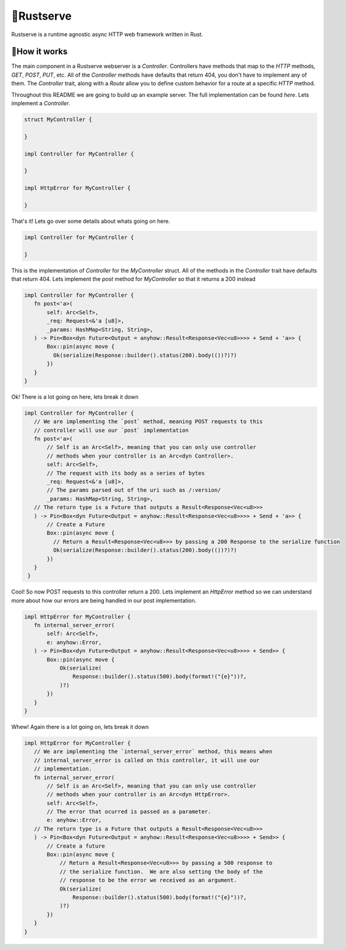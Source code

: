 🍦Rustserve
============

Rustserve is a runtime agnostic async HTTP web framework written in Rust.  


📖How it works
--------------

The main component in a Rustserve webserver is a `Controller`.  Controllers have
methods that map to the `HTTP` methods, `GET`, `POST`, `PUT`, etc.  All of the
`Controller` methods have defaults that return 404, you don't have to implement
any of them.  The `Controller` trait, along with a `Route` allow you to define
custom behavior for a route at a specific `HTTP` method.  

Throughout this README we are going to build up an example server.  The full
implementation can be found `here`. Lets implement a `Controller`.  

.. code-block:: rust

   struct MyController {

   }

   impl Controller for MyController {

   }

   impl HttpError for MyController {

   }

That's it!  Lets go over some details about whats going on here.  

.. code-block:: rust

   impl Controller for MyController {

   }

This is the implementation of `Controller` for the `MyController` struct.  All
of the methods in the `Controller` trait have defaults that return 404.  Lets
implement the `post` method for `MyController` so that it returns a 200 instead

.. code-block:: rust

   impl Controller for MyController {
      fn post<'a>(
          self: Arc<Self>,
          _req: Request<&'a [u8]>,
          _params: HashMap<String, String>,
      ) -> Pin<Box<dyn Future<Output = anyhow::Result<Response<Vec<u8>>>> + Send + 'a>> {
          Box::pin(async move {
            Ok(serialize(Response::builder().status(200).body(())?)?)
          })
      }
   }

Ok! There is a lot going on here, lets break it down

.. code-block:: rust

   impl Controller for MyController {
      // We are implementing the `post` method, meaning POST requests to this
      // controller will use our `post` implementation
      fn post<'a>(
          // Self is an Arc<Self>, meaning that you can only use controller
          // methods when your controller is an Arc<dyn Controller>.  
          self: Arc<Self>,
          // The request with its body as a series of bytes
          _req: Request<&'a [u8]>,
          // The params parsed out of the uri such as /:version/
          _params: HashMap<String, String>,
      // The return type is a Future that outputs a Result<Response<Vec<u8>>>
      ) -> Pin<Box<dyn Future<Output = anyhow::Result<Response<Vec<u8>>>> + Send + 'a>> {
          // Create a Future
          Box::pin(async move {
            // Return a Result<Response<Vec<u8>>> by passing a 200 Response to the serialize function
            Ok(serialize(Response::builder().status(200).body(())?)?)
          })
      }
    }

Cool! So now POST requests to this controller return a 200.  Lets implement an
`HttpError` method so we can understand more about how our errors are being
handled in our post implementation. 

.. code-block:: rust

   impl HttpError for MyController {
      fn internal_server_error(
          self: Arc<Self>,
          e: anyhow::Error,
      ) -> Pin<Box<dyn Future<Output = anyhow::Result<Response<Vec<u8>>>> + Send>> {
          Box::pin(async move {
              Ok(serialize(
                  Response::builder().status(500).body(format!("{e}"))?,
              )?)
          })
      }
   }

Whew! Again there is a lot going on, lets break it down

.. code-block:: rust

   impl HttpError for MyController {
      // We are implementing the `internal_server_error` method, this means when
      // internal_server_error is called on this controller, it will use our
      // implementation.
      fn internal_server_error(
          // Self is an Arc<Self>, meaning that you can only use controller
          // methods when your controller is an Arc<dyn HttpError>.   
          self: Arc<Self>,
          // The error that ocurred is passed as a parameter.  
          e: anyhow::Error,
      // The return type is a Future that outputs a Result<Response<Vec<u8>>>
      ) -> Pin<Box<dyn Future<Output = anyhow::Result<Response<Vec<u8>>>> + Send>> {
          // Create a future
          Box::pin(async move {
              // Return a Result<Response<Vec<u8>>> by passing a 500 response to
              // the serialize function.  We are also setting the body of the
              // response to be the error we received as an argument.  
              Ok(serialize(
                  Response::builder().status(500).body(format!("{e}"))?,
              )?)
          })
      }
   }


